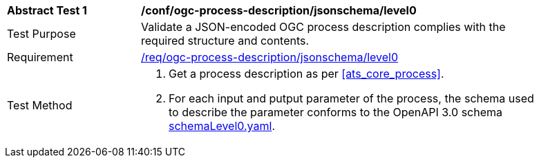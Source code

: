 [[ats_ogc-process-description_jsonschema_level0_test]]
[width="90%",cols="2,6a"]
|===
^|*Abstract Test {counter:ats-id}* |*/conf/ogc-process-description/jsonschema/level0*
^|Test Purpose |Validate a JSON-encoded OGC process description complies with the required structure and contents.
^|Requirement |<<req_ogc-process-description_jsonschema_leve0,/req/ogc-process-description/jsonschema/level0>>
^|Test Method |. Get a process description as per <<ats_core_process>>.
.  For each input and putput parameter of the process, the schema used to describe the parameter conforms to the OpenAPI 3.0 schema https://raw.githubusercontent.com/opengeospatial/ogcapi-processes/master/core/openapi/schemas/schemaLevel0.yaml[schemaLevel0.yaml].
|===

